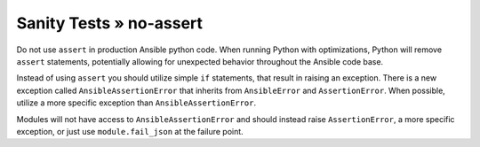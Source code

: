 Sanity Tests » no-assert
========================

Do not use ``assert`` in production Ansible python code. When running Python
with optimizations, Python will remove ``assert`` statements, potentially
allowing for unexpected behavior throughout the Ansible code base.

Instead of using ``assert`` you should utilize simple ``if`` statements,
that result in raising an exception. There is a new exception called
``AnsibleAssertionError`` that inherits from ``AnsibleError`` and
``AssertionError``. When possible, utilize a more specific exception
than ``AnsibleAssertionError``.

Modules will not have access to ``AnsibleAssertionError`` and should instead
raise ``AssertionError``, a more specific exception, or just use
``module.fail_json`` at the failure point.
